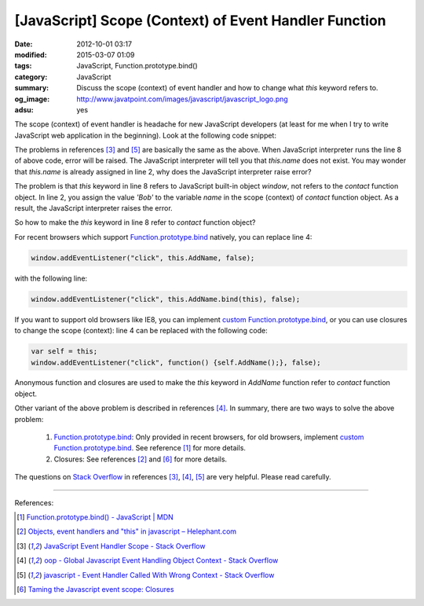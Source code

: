 [JavaScript] Scope (Context) of Event Handler Function
######################################################

:date: 2012-10-01 03:17
:modified: 2015-03-07 01:09
:tags: JavaScript, Function.prototype.bind()
:category: JavaScript
:summary: Discuss the scope (context) of event handler and how to change what
          *this* keyword refers to.
:og_image: http://www.javatpoint.com/images/javascript/javascript_logo.png
:adsu: yes


The scope (context) of event handler is headache for new JavaScript developers
(at least for me when I try to write JavaScript web application in the
beginning). Look at the following code snippet:

.. code-block:: javascript
  :linenos: table

  contact = function() {
    this.name = 'Bob';

    window.addEventListener("click", this.AddName, false);
  };

  contact.prototype.AddName = function() {
    alert(this.name);
  };

The problems in references [3]_ and [5]_ are basically the same as the above.
When JavaScript interpreter runs the line 8 of above code, error will be raised.
The JavaScript interpreter will tell you that *this.name* does not exist. You
may wonder that *this.name* is already assigned in line 2, why does the
JavaScript interpreter raise error?

The problem is that *this* keyword in line 8 refers to JavaScript built-in
object *window*, not refers to the *contact* function object. In line 2, you
assign the value *'Bob'* to the variable *name* in the scope (context) of
*contact* function object. As a result, the JavaScript interpreter raises the
error.

So how to make the *this* keyword in line 8 refer to *contact* function object?

.. adsu:: 2

For recent browsers which support Function.prototype.bind_ natively, you can
replace line 4:

.. code-block:: javascript

  window.addEventListener("click", this.AddName, false);

with the following line:

.. code-block:: javascript

  window.addEventListener("click", this.AddName.bind(this), false);

If you want to support old browsers like IE8, you can implement
`custom Function.prototype.bind`_, or you can use closures to change the scope
(context): line 4 can be replaced with the following code:

.. code-block:: javascript

  var self = this;
  window.addEventListener("click", function() {self.AddName();}, false);

Anonymous function and closures are used to make the *this* keyword in *AddName*
function refer to *contact* function object.

Other variant of the above problem is described in references [4]_. In summary,
there are two ways to solve the above problem:

  1. Function.prototype.bind_: Only provided in recent browsers, for old
     browsers, implement `custom Function.prototype.bind`_. See reference [1]_
     for more details.

  2. Closures: See references [2]_ and [6]_ for more details.

.. adsu:: 3

The questions on `Stack Overflow`_ in references [3]_, [4]_, [5]_ are very
helpful. Please read carefully.

----

References:

.. [1] `Function.prototype.bind() - JavaScript | MDN <https://developer.mozilla.org/en-US/docs/Web/JavaScript/Reference/Global_Objects/Function/bind>`_

.. [2] `Objects, event handlers and "this" in javascript  –  Helephant.com <http://helephant.com/2008/04/26/objects-event-handlers-and-this-in-javascript/>`_

.. [3] `JavaScript Event Handler Scope - Stack Overflow <http://stackoverflow.com/questions/9488468/javascript-event-handler-scope>`_

.. [4] `oop - Global Javascript Event Handling Object Context - Stack Overflow <http://stackoverflow.com/questions/2241896/global-javascript-event-handling-object-context>`_

.. [5] `javascript - Event Handler Called With Wrong Context - Stack Overflow <http://stackoverflow.com/questions/6300817/event-handler-called-with-wrong-context>`_

.. [6] `Taming the Javascript event scope: Closures <http://www.tibobeijen.nl/blog/2009/07/27/taming-the-javascript-event-scope-closures/>`_


.. _Function.prototype.bind: https://developer.mozilla.org/en-US/docs/Web/JavaScript/Reference/Global_Objects/Function/bind

.. _custom Function.prototype.bind: https://developer.mozilla.org/en-US/docs/Web/JavaScript/Reference/Global_Objects/Function/bind#Polyfill

.. _Stack Overflow: http://stackoverflow.com/

